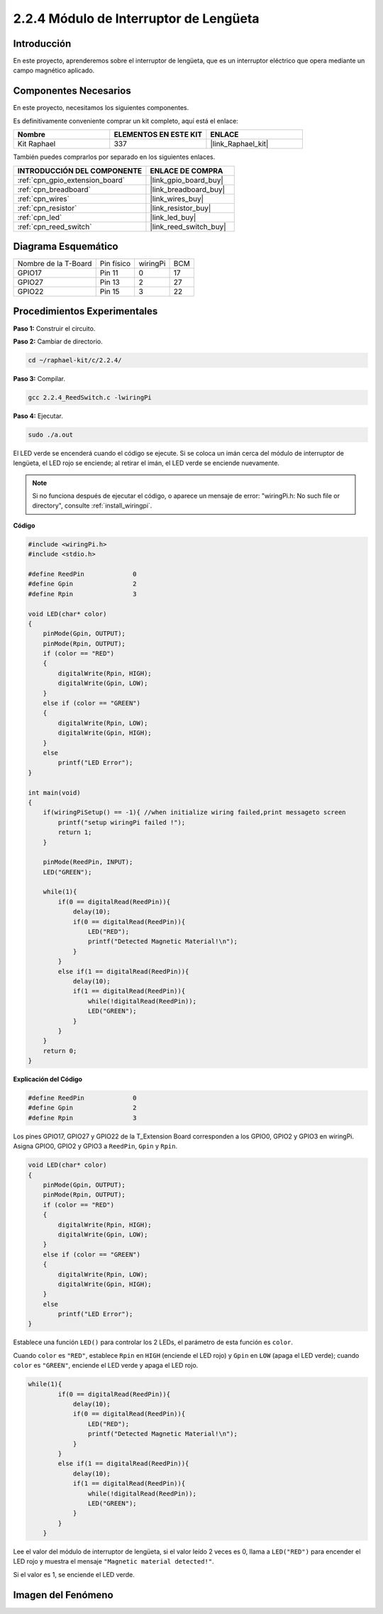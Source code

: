 .. nota::

    ¡Hola! Bienvenido a la Comunidad de Entusiastas de SunFounder para Raspberry Pi, Arduino y ESP32 en Facebook. Profundiza en Raspberry Pi, Arduino y ESP32 con otros entusiastas.

    **¿Por qué unirse?**

    - **Soporte experto**: Resuelve problemas postventa y desafíos técnicos con la ayuda de nuestra comunidad y equipo.
    - **Aprende y comparte**: Intercambia consejos y tutoriales para mejorar tus habilidades.
    - **Vistas exclusivas**: Obtén acceso temprano a nuevos anuncios de productos y adelantos.
    - **Descuentos especiales**: Disfruta de descuentos exclusivos en nuestros productos más nuevos.
    - **Promociones y sorteos festivos**: Participa en sorteos y promociones de temporada.

    👉 ¿Listo para explorar y crear con nosotros? ¡Haz clic en [|link_sf_facebook|] y únete hoy mismo!

.. _2.2.4_c_pi5:

2.2.4 Módulo de Interruptor de Lengüeta
============================================

Introducción
---------------------

En este proyecto, aprenderemos sobre el interruptor de lengüeta, que es un interruptor eléctrico que opera mediante un campo magnético aplicado.

.. image:: ../img/2.2.4reed_switch.png
    :width: 300
    :align: center

Componentes Necesarios
---------------------------------

En este proyecto, necesitamos los siguientes componentes.

.. image:: ../img/2.2.4component.png
    :width: 700
    :align: center

Es definitivamente conveniente comprar un kit completo, aquí está el enlace:

.. list-table::
    :widths: 20 20 20
    :header-rows: 1

    *   - Nombre	
        - ELEMENTOS EN ESTE KIT
        - ENLACE
    *   - Kit Raphael
        - 337
        - |link_Raphael_kit|

También puedes comprarlos por separado en los siguientes enlaces.

.. list-table::
    :widths: 30 20
    :header-rows: 1

    *   - INTRODUCCIÓN DEL COMPONENTE
        - ENLACE DE COMPRA

    *   - :ref:`cpn_gpio_extension_board`
        - |link_gpio_board_buy|
    *   - :ref:`cpn_breadboard`
        - |link_breadboard_buy|
    *   - :ref:`cpn_wires`
        - |link_wires_buy|
    *   - :ref:`cpn_resistor`
        - |link_resistor_buy|
    *   - :ref:`cpn_led`
        - |link_led_buy|
    *   - :ref:`cpn_reed_switch`
        - |link_reed_switch_buy|
Diagrama Esquemático
--------------------------

==================== ========== ======== ===
Nombre de la T-Board Pin físico wiringPi BCM
GPIO17               Pin 11     0        17
GPIO27               Pin 13     2        27
GPIO22               Pin 15     3        22
==================== ========== ======== ===

.. image:: ../img/reed_schematic.png
    :width: 400
    :align: center

.. image:: ../img/reed_schematic2.png
    :width: 400
    :align: center

Procedimientos Experimentales
-----------------------------------

**Paso 1:** Construir el circuito.

.. image:: ../img/2.2.4fritzing.png
    :width: 700
    :align: center

**Paso 2:** Cambiar de directorio.

.. raw:: html

   <run></run>

.. code-block::

    cd ~/raphael-kit/c/2.2.4/

**Paso 3:** Compilar.

.. raw:: html

   <run></run>

.. code-block::

    gcc 2.2.4_ReedSwitch.c -lwiringPi

**Paso 4:** Ejecutar.

.. raw:: html

   <run></run>

.. code-block::

    sudo ./a.out

El LED verde se encenderá cuando el código se ejecute. Si se coloca un imán cerca del módulo de interruptor de lengüeta, el LED rojo se enciende; al retirar el imán, el LED verde se enciende nuevamente.

.. note::

    Si no funciona después de ejecutar el código, o aparece un mensaje de error: \"wiringPi.h: No such file or directory\", consulte :ref:`install_wiringpi`.
**Código**

.. code-block:: c

    #include <wiringPi.h>
    #include <stdio.h>

    #define ReedPin		0
    #define Gpin		2
    #define Rpin		3

    void LED(char* color)
    {
        pinMode(Gpin, OUTPUT);
        pinMode(Rpin, OUTPUT);
        if (color == "RED")
        {
            digitalWrite(Rpin, HIGH);
            digitalWrite(Gpin, LOW);
        }
        else if (color == "GREEN")
        {
            digitalWrite(Rpin, LOW);
            digitalWrite(Gpin, HIGH);
        }
        else
            printf("LED Error");
    }

    int main(void)
    {
        if(wiringPiSetup() == -1){ //when initialize wiring failed,print messageto screen
            printf("setup wiringPi failed !");
            return 1; 
        }

        pinMode(ReedPin, INPUT);
        LED("GREEN");
        
        while(1){
            if(0 == digitalRead(ReedPin)){
                delay(10);
                if(0 == digitalRead(ReedPin)){
                    LED("RED");    
                    printf("Detected Magnetic Material!\n");    
                }
            }
            else if(1 == digitalRead(ReedPin)){
                delay(10);
                if(1 == digitalRead(ReedPin)){
                    while(!digitalRead(ReedPin));
                    LED("GREEN");
                }
            }
        }
        return 0;
    }

**Explicación del Código**

.. code-block:: c

    #define ReedPin		0
    #define Gpin		2
    #define Rpin		3

Los pines GPIO17, GPIO27 y GPIO22 de la T_Extension Board corresponden a los GPIO0, 
GPIO2 y GPIO3 en wiringPi. Asigna GPIO0, GPIO2 y GPIO3 a ``ReedPin``, ``Gpin`` y ``Rpin``.

.. code-block:: c

    void LED(char* color)
    {
        pinMode(Gpin, OUTPUT);
        pinMode(Rpin, OUTPUT);
        if (color == "RED")
        {
            digitalWrite(Rpin, HIGH);
            digitalWrite(Gpin, LOW);
        }
        else if (color == "GREEN")
        {
            digitalWrite(Rpin, LOW);
            digitalWrite(Gpin, HIGH);
        }
        else
            printf("LED Error");
    }

Establece una función ``LED()`` para controlar los 2 LEDs, el parámetro de esta función es ``color``.

Cuando ``color`` es ``"RED"``, establece ``Rpin`` en ``HIGH`` (enciende el LED rojo) y ``Gpin`` en ``LOW`` (apaga el LED verde); cuando ``color`` es ``"GREEN"``, enciende el LED verde y apaga el LED rojo.

.. code-block:: c

    while(1){
            if(0 == digitalRead(ReedPin)){
                delay(10);
                if(0 == digitalRead(ReedPin)){
                    LED("RED");    
                    printf("Detected Magnetic Material!\n");    
                }
            }
            else if(1 == digitalRead(ReedPin)){
                delay(10);
                if(1 == digitalRead(ReedPin)){
                    while(!digitalRead(ReedPin));
                    LED("GREEN");
                }
            }
        }

Lee el valor del módulo de interruptor de lengüeta, si el valor leído 2 veces es 0, llama a ``LED("RED")`` para encender el LED rojo y muestra el mensaje ``"Magnetic material detected!"``.

Si el valor es 1, se enciende el LED verde.

Imagen del Fenómeno
------------------------

.. image:: ../img/2.2.4reed_switch.JPG
    :width: 500
    :align: center